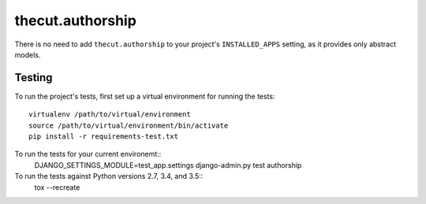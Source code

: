 =================
thecut.authorship
=================

There is no need to add ``thecut.authorship`` to your project's
``INSTALLED_APPS`` setting, as it provides only abstract models.

Testing
=======

To run the project's tests, first set up a virtual environment for running the
tests::
    virtualenv /path/to/virtual/environment
    source /path/to/virtual/environment/bin/activate
    pip install -r requirements-test.txt

To run the tests for your current environemt::
    DJANGO_SETTINGS_MODULE=test_app.settings django-admin.py test authorship

To run the tests against Python versions 2.7, 3.4, and 3.5::
    tox --recreate
